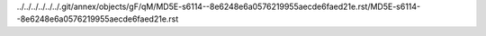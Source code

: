 ../../../../../../.git/annex/objects/gF/qM/MD5E-s6114--8e6248e6a0576219955aecde6faed21e.rst/MD5E-s6114--8e6248e6a0576219955aecde6faed21e.rst